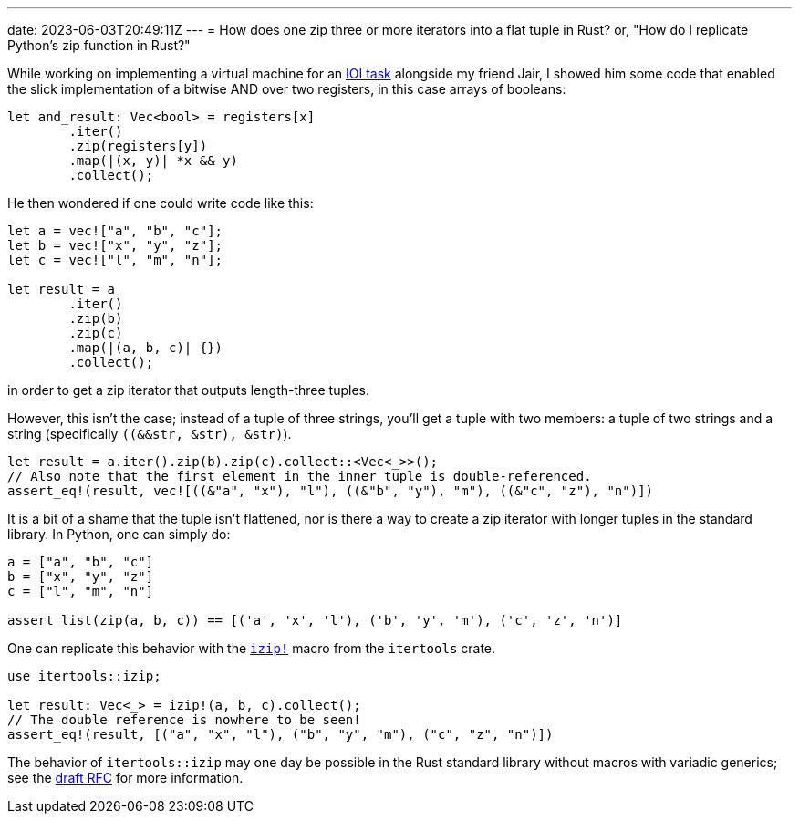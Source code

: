 ---
date: 2023-06-03T20:49:11Z
---
= How does one zip three or more iterators into a flat tuple in Rust?
or, "How do I replicate Python's zip function in Rust?"

While working on implementing a virtual machine for an 
https://oj.uz/problem/view/IOI21_registers[IOI task] alongside
my friend Jair, I showed him some code that enabled the slick
implementation of a bitwise AND over two registers, in this case
arrays of booleans:

[source,rust]
----
let and_result: Vec<bool> = registers[x]
	.iter()
	.zip(registers[y])
	.map(|(x, y)| *x && y)
	.collect();
----

He then wondered if one could write code like this:
[source,rust]
----
let a = vec!["a", "b", "c"];
let b = vec!["x", "y", "z"];
let c = vec!["l", "m", "n"];

let result = a
	.iter()
	.zip(b)
	.zip(c)
	.map(|(a, b, c)| {})
	.collect();
----
in order to get a zip iterator that outputs length-three tuples.

However, this isn't the case; instead of a tuple of three strings,
you'll get a tuple with two members: a tuple of two strings and a string (specifically `((&&str, &str), &str)`).

[source,rust]
----
let result = a.iter().zip(b).zip(c).collect::<Vec<_>>();
// Also note that the first element in the inner tuple is double-referenced.
assert_eq!(result, vec![((&"a", "x"), "l"), ((&"b", "y"), "m"), ((&"c", "z"), "n")])
----

It is a bit of a shame that the tuple isn't flattened, nor is there a way to create
a zip iterator with longer tuples in the standard library. In Python, one can simply do:

[source,python]
----
a = ["a", "b", "c"]
b = ["x", "y", "z"]
c = ["l", "m", "n"]

assert list(zip(a, b, c)) == [('a', 'x', 'l'), ('b', 'y', 'm'), ('c', 'z', 'n')]
----

One can replicate this behavior with the
https://discord.com/channels/1049418013323055124/1050876924538409010/1112155645127430155[`izip!`]
macro from the `itertools` crate.

[source,rust]
----
use itertools::izip;

let result: Vec<_> = izip!(a, b, c).collect();
// The double reference is nowhere to be seen!
assert_eq!(result, [("a", "x", "l"), ("b", "y", "m"), ("c", "z", "n")])
----

The behavior of `itertools::izip` may one day be possible in the Rust
standard library without macros with variadic generics; see the
https://github.com/rust-lang/rfcs/issues/376[draft RFC] for more information.

